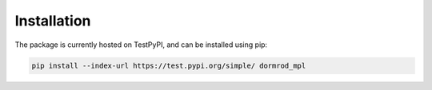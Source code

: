 ************
Installation
************

The package is currently hosted on TestPyPI, and can be installed using pip:

.. code:: bash

    pip install --index-url https://test.pypi.org/simple/ dormrod_mpl

